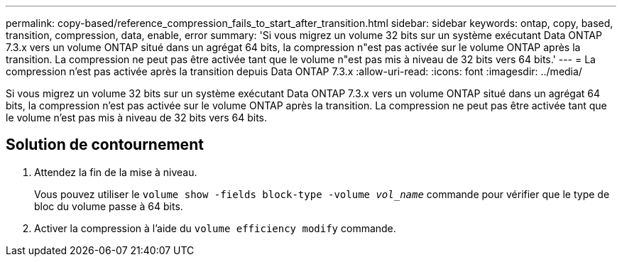 ---
permalink: copy-based/reference_compression_fails_to_start_after_transition.html 
sidebar: sidebar 
keywords: ontap, copy, based, transition, compression, data, enable, error 
summary: 'Si vous migrez un volume 32 bits sur un système exécutant Data ONTAP 7.3.x vers un volume ONTAP situé dans un agrégat 64 bits, la compression n"est pas activée sur le volume ONTAP après la transition. La compression ne peut pas être activée tant que le volume n"est pas mis à niveau de 32 bits vers 64 bits.' 
---
= La compression n'est pas activée après la transition depuis Data ONTAP 7.3.x
:allow-uri-read: 
:icons: font
:imagesdir: ../media/


[role="lead"]
Si vous migrez un volume 32 bits sur un système exécutant Data ONTAP 7.3.x vers un volume ONTAP situé dans un agrégat 64 bits, la compression n'est pas activée sur le volume ONTAP après la transition. La compression ne peut pas être activée tant que le volume n'est pas mis à niveau de 32 bits vers 64 bits.



== Solution de contournement

. Attendez la fin de la mise à niveau.
+
Vous pouvez utiliser le `volume show -fields block-type -volume _vol_name_` commande pour vérifier que le type de bloc du volume passe à 64 bits.

. Activer la compression à l'aide du `volume efficiency modify` commande.

